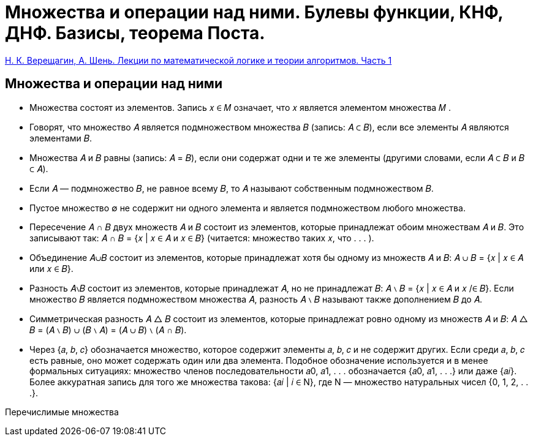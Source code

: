 :stem:

= Множества и операции над ними. Булевы функции, КНФ, ДНФ. Базисы, теорема Поста.

https://old.mccme.ru//free-books/shen/shen-logic-part1-5ed.pdf[Н. К. Верещагин, А. Шень. Лекции по математической логике и теории алгоритмов. Часть 1]

== Множества и операции над ними

* Множества состоят из элементов. Запись 𝑥 ∈ 𝑀 означает,
что 𝑥 является элементом множества 𝑀 .

* Говорят, что множество 𝐴 является подмножеством множества 𝐵 (запись: 𝐴 ⊂ 𝐵), если все элементы 𝐴 являются элементами 𝐵.

* Множества 𝐴 и 𝐵 равны (запись: 𝐴 = 𝐵), если они содержат
одни и те же элементы (другими словами, если 𝐴 ⊂ 𝐵 и 𝐵 ⊂ 𝐴).

* Если 𝐴 — подмножество 𝐵, не равное всему 𝐵, то 𝐴 называют
собственным подмножеством 𝐵.

* Пустое множество ∅ не содержит ни одного элемента и является подмножеством любого множества.

* Пересечение 𝐴 ∩ 𝐵 двух множеств 𝐴 и 𝐵 состоит из элементов,
которые принадлежат обоим множествам 𝐴 и 𝐵. Это записывают так:
𝐴 ∩ 𝐵 = {𝑥 | 𝑥 ∈ 𝐴 и 𝑥 ∈ 𝐵}
(читается: множество таких 𝑥, что . . . ).

* Объединение 𝐴∪𝐵 состоит из элементов, которые принадлежат
хотя бы одному из множеств 𝐴 и 𝐵:
𝐴 ∪ 𝐵 = {𝑥 | 𝑥 ∈ 𝐴 или 𝑥 ∈ 𝐵}.

* Разность 𝐴∖𝐵 состоит из элементов, которые принадлежат 𝐴,
но не принадлежат 𝐵:
𝐴 ∖ 𝐵 = {𝑥 | 𝑥 ∈ 𝐴 и 𝑥 /∈ 𝐵}.
Если множество 𝐵 является подмножеством множества 𝐴, разность 𝐴 ∖ 𝐵 называют также дополнением 𝐵 до 𝐴.

* Симметрическая разность 𝐴 △ 𝐵 состоит из элементов, которые принадлежат ровно одному из множеств 𝐴 и 𝐵:
𝐴 △ 𝐵 = (𝐴 ∖ 𝐵) ∪ (𝐵 ∖ 𝐴) = (𝐴 ∪ 𝐵) ∖ (𝐴 ∩ 𝐵).

* Через {𝑎, 𝑏, 𝑐} обозначается множество, которое содержит элементы 𝑎, 𝑏, 𝑐 и не содержит других. Если среди 𝑎, 𝑏, 𝑐 есть равные, оно может содержать один или два элемента. Подобное
обозначение используется и в менее формальных ситуациях:
множество членов последовательности 𝑎0, 𝑎1, . . . обозначается
{𝑎0, 𝑎1, . . .} или даже {𝑎𝑖}. Более аккуратная запись для того
же множества такова: {𝑎𝑖 | 𝑖 ∈ N}, где N — множество натуральных чисел {0, 1, 2, . . .}.


Перечислимые множества 